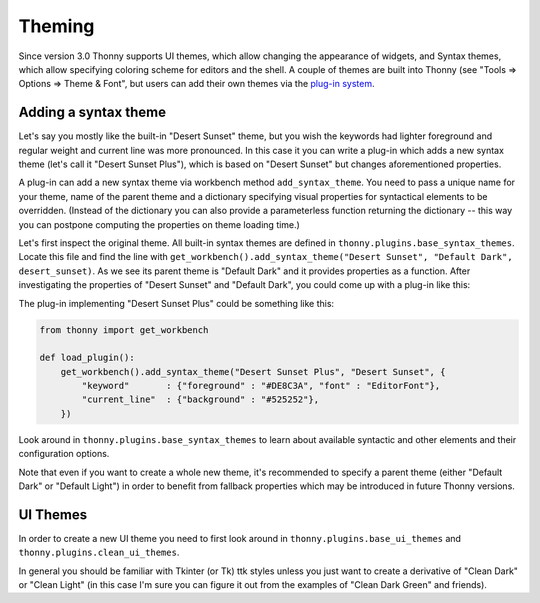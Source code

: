 Theming
=======

Since version 3.0 Thonny supports UI themes, which allow changing the appearance of widgets, and Syntax themes, which allow specifying coloring scheme for editors and the shell. A couple of themes are built into Thonny (see "Tools => Options => Theme & Font", but users can add their own themes via the `plug-in system <Plugins>`_.

Adding a syntax theme
------------------------
Let's say you mostly like the built-in "Desert Sunset" theme, but you wish the keywords had lighter foreground and regular weight and current line was more pronounced. In this case it you can write a plug-in which adds a new syntax theme  (let's call it "Desert Sunset Plus"), which is based on "Desert Sunset" but changes aforementioned properties.

A plug-in can add a new syntax theme via workbench method ``add_syntax_theme``. You need to pass a unique name for your theme, name of the parent theme and a dictionary specifying visual properties for syntactical elements to be overridden. (Instead of the dictionary you can also provide a parameterless function returning the dictionary -- this way you can postpone computing the properties on theme loading time.)

Let's first inspect the original theme. All built-in syntax themes are defined in ``thonny.plugins.base_syntax_themes``. Locate this file and find the line with ``get_workbench().add_syntax_theme("Desert Sunset", "Default Dark", desert_sunset)``. As we see its parent theme is "Default Dark" and it provides properties as a function. After investigating the properties of "Desert Sunset" and "Default Dark", you could come up with a plug-in like this:

The plug-in implementing "Desert Sunset Plus" could be something like this:

.. sourcecode:: py3

    from thonny import get_workbench

    def load_plugin():
        get_workbench().add_syntax_theme("Desert Sunset Plus", "Desert Sunset", {
            "keyword"       : {"foreground" : "#DE8C3A", "font" : "EditorFont"},
            "current_line"  : {"background" : "#525252"},
        })

Look around in ``thonny.plugins.base_syntax_themes`` to learn about available syntactic and other elements and their configuration options.

Note that even if you want to create a whole new theme, it's recommended to specify a parent theme (either "Default Dark" or "Default Light") in order to benefit from fallback properties which may be introduced in future Thonny versions.

UI Themes
----------
In order to create a new UI theme you need to first look around in ``thonny.plugins.base_ui_themes`` and ``thonny.plugins.clean_ui_themes``.
 
In general you should be familiar with Tkinter (or Tk) ttk styles unless you just want to create a derivative of "Clean Dark" or "Clean Light" (in this case I'm sure you can figure it out from the examples of "Clean Dark Green" and friends).